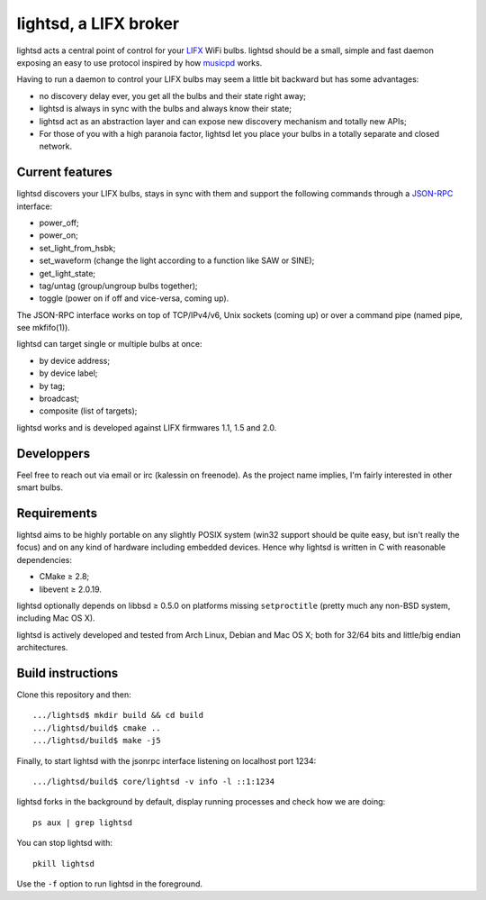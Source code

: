 lightsd, a LIFX broker
======================

lightsd acts a central point of control for your LIFX_ WiFi bulbs. lightsd
should be a small, simple and fast daemon exposing an easy to use protocol
inspired by how musicpd_ works.

Having to run a daemon to control your LIFX bulbs may seem a little bit backward
but has some advantages:

- no discovery delay ever, you get all the bulbs and their state right away;
- lightsd is always in sync with the bulbs and always know their state;
- lightsd act as an abstraction layer and can expose new discovery mechanism and
  totally new APIs;
- For those of you with a high paranoia factor, lightsd let you place your bulbs
  in a totally separate and closed network.

.. _LIFX: http://lifx.co/
.. _musicpd: http://www.musicpd.org/

Current features
----------------

lightsd discovers your LIFX bulbs, stays in sync with them and support the
following commands through a JSON-RPC_ interface:

- power_off;
- power_on;
- set_light_from_hsbk;
- set_waveform (change the light according to a function like SAW or SINE);
- get_light_state;
- tag/untag (group/ungroup bulbs together);
- toggle (power on if off and vice-versa, coming up).

The JSON-RPC interface works on top of TCP/IPv4/v6, Unix sockets (coming up) or
over a command pipe (named pipe, see mkfifo(1)).

lightsd can target single or multiple bulbs at once:

- by device address;
- by device label;
- by tag;
- broadcast;
- composite (list of targets);

lightsd works and is developed against LIFX firmwares 1.1, 1.5 and 2.0.

.. _JSON-RPC: http://www.jsonrpc.org/specification

Developpers
-----------

Feel free to reach out via email or irc (kalessin on freenode). As the project
name implies, I'm fairly interested in other smart bulbs.

Requirements
------------

lightsd aims to be highly portable on any slightly POSIX system (win32 support
should be quite easy, but isn't really the focus) and on any kind of hardware
including embedded devices. Hence why lightsd is written in C with reasonable
dependencies:

- CMake ≥ 2.8;
- libevent ≥ 2.0.19.

lightsd optionally depends on libbsd ≥ 0.5.0 on platforms missing
``setproctitle`` (pretty much any non-BSD system, including Mac OS X).

lightsd is actively developed and tested from Arch Linux, Debian and Mac OS X;
both for 32/64 bits and little/big endian architectures.

Build instructions
------------------

Clone this repository and then:

::

   .../lightsd$ mkdir build && cd build
   .../lightsd/build$ cmake ..
   .../lightsd/build$ make -j5

Finally, to start lightsd with the jsonrpc interface listening on localhost
port 1234:

::

   .../lightsd/build$ core/lightsd -v info -l ::1:1234

lightsd forks in the background by default, display running processes and check
how we are doing:

::

   ps aux | grep lightsd

You can stop lightsd with:

::

   pkill lightsd

Use the ``-f`` option to run lightsd in the foreground.

.. vim: set tw=80 spelllang=en spell:
